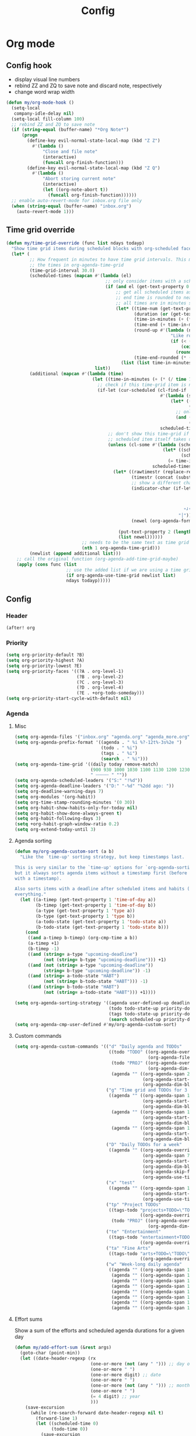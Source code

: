 #+TITLE: Config
#+STARTUP: content

* Org mode
** Config hook
- display visual line numbers
- rebind ZZ and ZQ to save note and discard note, respectively
- change word wrap width

#+begin_src emacs-lisp :tangle yes
(defun my/org-mode-hook ()
  (setq-local
   company-idle-delay nil)
  (setq-local fill-column 100)
  ;; rebind ZZ and ZQ to save note
  (if (string-equal (buffer-name) "*Org Note*")
      (progn
        (define-key evil-normal-state-local-map (kbd "Z Z")
          #'(lambda ()
              "Close and file note"
              (interactive)
              (funcall org-finish-function)))
        (define-key evil-normal-state-local-map (kbd "Z Q")
          #'(lambda ()
              "Abort storing current note"
              (interactive)
              (let ((org-note-abort t))
                (funcall org-finish-function))))))
  ;; enable auto-revert-mode for inbox.org file only
  (when (string-equal (buffer-name) "inbox.org")
    (auto-revert-mode 1)))
#+end_src
** Time grid override
#+begin_src emacs-lisp :tangle yes
(defun my/time-grid-override (func list ndays todayp)
  "Show time grid items during scheduled blocks with org-scheduled face."
  (let* (
         ;; How frequent in minutes to have time grid intervals. This must match
         ;; the times in org-agenda-time-grid
         (time-grid-interval 30.0)
         (scheduled-times (mapcan #'(lambda (el)
                                      ;; only consider items with a scheduled time
                                      (if (and el (get-text-property 0 'time-of-day el))
                                          ;; get all scheduled items as pairs of (start time, end time)
                                          ;; end time is rounded to nearest time-grid-interval
                                          ;; all times are in minutes since midnight
                                          (let* ((time-num (get-text-property 0 'time-of-day el))
                                                 (duration (or (get-text-property 0 'duration el) 0))
                                                 (time-in-minutes (+ (* (/ time-num 100) 60) (mod time-num 100)))
                                                 (time-end (+ time-in-minutes duration))
                                                 (round-up #'(lambda (num)
                                                               "Like round, but always round up from 0.5"
                                                               (if (< (- (abs (- num (round num))) 0.5) 0.000001)
                                                                   (ceiling num)
                                                                 (round num))))
                                                 (time-end-rounded (* (funcall round-up (/ time-end time-grid-interval)) time-grid-interval)))
                                            (list (list time-in-minutes time-end-rounded)))))
                                  list))
         (additional (mapcan #'(lambda (time)
                                 (let ((time-in-minutes (+ (* (/ time 100) 60) (mod time 100))))
                                   ;; check if this time-grid item is near a scheduled item
                                   (if-let (cur-scheduled (cl-find-if
                                                           #'(lambda (scheduled)
                                                               (let* ((sched-start (nth 0 scheduled))
                                                                      (sched-end (nth 1 scheduled)))
                                                                 ;; only show during scheduled time
                                                                 (and (> time-in-minutes sched-start)
                                                                      (< time-in-minutes sched-end))))
                                                           scheduled-times))
                                       ;; don't show this time-grid if it's the start of another scheduled item since the
                                       ;; scheduled item itself takes up a line
                                       (unless (cl-some #'(lambda (scheduled)
                                                            (let* ((sched-start (nth 0 scheduled))
                                                                   (sched-end (nth 1 scheduled)))
                                                              (= time-in-minutes sched-start)))
                                                        scheduled-times)
                                         (let* ((rawtimestr (replace-regexp-in-string " " "0" (format "%04s" time)))
                                                (timestr (concat (substring rawtimestr 0 -2) ":" (substring rawtimestr -2)))
                                                ;; show a different char for the last time-grid item for a particular scheduled item
                                                (indicator-char (if-let ((end (nth 1 cur-scheduled))
                                                                         (end-diff (- end time-in-minutes))
                                                                         (diff-in-range (and (>= end-diff 0)
                                                                                             (<= end-diff time-grid-interval))))
                                                                    "┘"
                                                                  "│"))
                                                (newel (org-agenda-format-item indicator-char (nth 3 org-agenda-time-grid)
                                                                               nil "" nil timestr)))
                                           (put-text-property 2 (length newel) 'face 'org-scheduled newel)
                                           (list newel))))))
                             ;; needs to be the same text as time grid to get formatted correctly
                             (nth 1 org-agenda-time-grid)))
         (newlist (append additional list)))
    ;; call the original function (org-agenda-add-time-grid-maybe)
    (apply (cons func (list
                       ;; use the added list if we are using a time grid
                       (if org-agenda-use-time-grid newlist list)
                       ndays todayp)))))
#+end_src
** Config
*** Header
#+begin_src emacs-lisp :tangle yes
(after! org
#+end_src
*** Priority
#+begin_src emacs-lisp :tangle yes
(setq org-priority-default ?B)
(setq org-priority-highest ?A)
(setq org-priority-lowest ?E)
(setq org-priority-faces '((?A . org-level-1)
                           (?B . org-level-2)
                           (?C . org-level-3)
                           (?D . org-level-4)
                           (?E . +org-todo-someday)))
(setq org-priority-start-cycle-with-default nil)
#+end_src
*** Agenda
**** Misc
#+begin_src emacs-lisp :tangle yes
(setq org-agenda-files '("inbox.org" "agenda.org" "agenda_more.org"))
(setq org-agenda-prefix-format '((agenda . " %i %?-12t%-3s%2e ")
                                 (todo . " %i")
                                 (tags . " %i")
                                 (search . " %i")))
(setq org-agenda-time-grid '((daily today remove-match)
                             (900 930 1000 1030 1100 1130 1200 1230 1300 1330 1400 1430 1500 1530 1600 1630 1700 1730 1800 1830 1900 1930 2000 2030 2100 2130 2200 2230)
                             " ┄┄┄┄┄ " ""))
(setq org-agenda-scheduled-leaders '("S:" "!%d"))
(setq org-agenda-deadline-leaders '("D:" "-%d" "%2dd ago: "))
(setq org-deadline-warning-days 7)
(setq org-modules '(org-habit))
(setq org-time-stamp-rounding-minutes '(0 30))
(setq org-habit-show-habits-only-for-today nil)
(setq org-habit-show-done-always-green t)
(setq org-habit-following-days 3)
(setq +org-habit-graph-window-ratio 0.2)
(setq org-extend-today-until 3)
#+end_src
**** Agenda sorting
#+begin_src emacs-lisp :tangle yes
(defun my/org-agenda-custom-sort (a b)
  "Like the `time-up' sorting strategy, but keep timestamps last.

This is very similar to the `time-up' options for `org-agenda-sorting-strategy',
but it always sorts agenda items without a timestamp first (before any items
with a timestamp).

Also sorts items with a deadline after scheduled items and habits (HABT) before
everything."
  (let ((a-timep (get-text-property 1 'time-of-day a))
        (b-timep (get-text-property 1 'time-of-day b))
        (a-type (get-text-property 1 'type a))
        (b-type (get-text-property 1 'type b))
        (a-todo-state (get-text-property 1 'todo-state a))
        (b-todo-state (get-text-property 1 'todo-state b)))
    (cond
     ((and a-timep b-timep) (org-cmp-time a b))
     (a-timep +1)
     (b-timep -1)
     ((and (string= a-type "upcoming-deadline")
           (not (string= b-type "upcoming-deadline"))) +1)
     ((and (not (string= a-type "upcoming-deadline"))
           (string= b-type "upcoming-deadline")) -1)
     ((and (string= a-todo-state "HABT")
           (not (string= b-todo-state "HABT"))) -1)
     ((and (string= b-todo-state "HABT")
           (not (string= a-todo-state "HABT"))) +1))))
#+end_src

#+begin_src emacs-lisp :tangle yes
(setq org-agenda-sorting-strategy '((agenda user-defined-up deadline-up priority-down scheduled-up todo-state-up effort-up habit-up)
                                    (todo todo-state-up priority-down deadline-up ts-up effort-up)
                                    (tags todo-state-up priority-down deadline-up ts-up effort-up)
                                    (search scheduled-up priority-down todo-state-up effort-up)))
(setq org-agenda-cmp-user-defined #'my/org-agenda-custom-sort)
#+end_src
**** Custom commands
#+begin_src emacs-lisp :tangle yes
(setq org-agenda-custom-commands '(("d" "Daily agenda and TODOs"
                                    ((todo "TODO" ((org-agenda-overriding-header "Inbox TODOs")
                                                   (org-agenda-files '("inbox.org"))))
                                     (todo "PROJ" ((org-agenda-overriding-header "Projects")
                                                   (org-agenda-dim-blocked-tasks nil)))
                                     (agenda "" ((org-agenda-span 2)
                                                 (org-agenda-start-day "0d")
                                                 (org-agenda-dim-blocked-tasks nil)))))
                                   ("g" "Time grid and TODOs for 3 days with effort sums"
                                    ((agenda "" ((org-agenda-span 1)
                                                 (org-agenda-start-day "0d")
                                                 (org-agenda-dim-blocked-tasks nil)))
                                     (agenda "" ((org-agenda-span 1)
                                                 (org-agenda-start-day "+1d")
                                                 (org-agenda-dim-blocked-tasks nil)))
                                     (agenda "" ((org-agenda-span 1)
                                                 (org-agenda-start-day "+2d")
                                                 (org-agenda-dim-blocked-tasks nil)))))
                                   ("D" "Daily TODOs for a week"
                                    ((agenda "" ((org-agenda-overriding-header "Nonhabits")
                                                 (org-agenda-span 7)
                                                 (org-agenda-start-day "0d")
                                                 (org-agenda-dim-blocked-tasks nil)
                                                 (org-agenda-skip-function '(org-agenda-skip-entry-if 'todo '("HABT")))
                                                 (org-agenda-use-time-grid nil)))))
                                   ("x" "test"
                                    ((agenda "" ((org-agenda-span 1)
                                                 (org-agenda-start-day "0d")
                                                 (org-agenda-use-time-grid nil)))))
                                   ("tp" "Project TODOs"
                                    ((tags-todo "projects+TODO=\"TODO\""
                                                ((org-agenda-overriding-header "Project TODOs")))
                                     (todo "PROJ" ((org-agenda-overriding-header "Projects")
                                                   (org-agenda-dim-blocked-tasks nil)))))
                                   ("te" "Entertainment"
                                    ((tags-todo "entertainment+TODO=\"TODO\""
                                                ((org-agenda-overriding-header "Entertainment TODOs")))))
                                   ("ta" "Fine Arts"
                                    ((tags-todo "arts+TODO=\"TODO\""
                                                ((org-agenda-overriding-header "Fine Arts TODOs")))))
                                   ("w" "Week-long daily agenda"
                                    ((agenda "" ((org-agenda-span 1) (org-agenda-start-day "0d")))
                                     (agenda "" ((org-agenda-span 1) (org-agenda-start-day "+1d")))
                                     (agenda "" ((org-agenda-span 1) (org-agenda-start-day "+2d")))
                                     (agenda "" ((org-agenda-span 1) (org-agenda-start-day "+3d")))
                                     (agenda "" ((org-agenda-span 1) (org-agenda-start-day "+4d")))
                                     (agenda "" ((org-agenda-span 1) (org-agenda-start-day "+5d")))
                                     (agenda "" ((org-agenda-span 1) (org-agenda-start-day "+6d")))
                                     (agenda "" ((org-agenda-span 1) (org-agenda-start-day "+7d")))))))
#+end_src
**** Effort sums
Show a sum of the efforts and scheduled agenda durations for a given day
#+begin_src emacs-lisp :tangle yes
(defun my/add-effort-sum (&rest args)
  (goto-char (point-min))
  (let ((date-header-regexp (rx
                             (one-or-more (not (any " "))) ;; day of week
                             (one-or-more " ")
                             (one-or-more digit) ;; date
                             (one-or-more " ")
                             (one-or-more (not (any " "))) ;; month
                             (one-or-more " ")
                             (= 4 digit) ;; year
                             )))
    (save-excursion
      (while (re-search-forward date-header-regexp nil t)
        (forward-line 1)
        (let ((scheduled-time 0)
              (todo-time 0))
          (save-excursion
            (while (and (< (line-number-at-pos) (count-lines (point-min) (point-max)))
                        (not (string-match date-header-regexp (thing-at-point 'line))))
              (unless (string-suffix-p "deadline" (get-text-property (point) 'type))
                (let* ((effort-minutes (get-text-property (point) 'effort-minutes))
                       (duration (get-text-property (point) 'duration)))
                  (when duration
                    (setq scheduled-time (+ scheduled-time duration)))
                  (when (and effort-minutes (not duration))
                    (setq todo-time (+ todo-time effort-minutes)))))
              (forward-line 1)))
          (insert (format "Todo: %d minutes. Scheduled: %d minutes. Total: %d minutes.\n"
                          todo-time scheduled-time (+ todo-time scheduled-time))))))))

(add-hook 'org-agenda-finalize-hook #'my/add-effort-sum)
#+end_src
**** Archive override
Archive subtrees to a smaller, temporary file and append them to the bigger agenda_archive. This avoids opening the huge archive org file.
#+begin_src emacs-lisp :tangle yes
(defun my/org-archive-subtree (func &rest args)
  "Archive to a temporary buffer, and then append to the archive file without opening it"
  (let ((org-archive-temp-location (make-temp-file "org-archive" nil ".org")))
    ;; Archive to a temporary file
    (let ((org-archive-location (concat org-archive-temp-location "::"))
          (org-archive-file-header-format ""))
      (apply func args))
    ;; Append the contents of the temporary file to the archive file
    (let* ((org-archive-location-file (replace-regexp-in-string "::.*" "" org-archive-location))
           ;; We need to expand the file name, because org-archive-location-file is relative to the current buffer
           (org-archive-location-abs (expand-file-name org-archive-location-file)))
      (with-current-buffer (find-file-noselect org-archive-temp-location)
        (append-to-file (point-min) (point-max) org-archive-location-abs)
        (kill-buffer)))
    (delete-file org-archive-temp-location)))

(advice-add 'org-archive-subtree :around #'my/org-archive-subtree)
#+end_src
*** Capture and archive
#+begin_src emacs-lisp :tangle yes
(setq org-log-into-drawer t)
(setq +org-capture-todo-file "inbox.org")
(setq org-capture-templates '(("T" "Immediate todo" entry
                               (file +org-capture-todo-file)
                               "* TODO %?\n%i")
                              ("S" "Scheduled todo" entry
                               (file+headline "agenda.org" "General")
                               "* SCHD %?\nSCHEDULED: %t\n%i")
                              ("n" "Personal notes" entry
                               (file+headline +org-capture-notes-file "Inbox")
                               "* %u %?\n%i\n%a" :prepend t)
                              ("j" "Journal" entry
                               (file+olp+datetree +org-capture-journal-file)
                               "* %U %?\n%i" :prepend t)
                              ("p" "Templates for projects")
                              ("pt" "Project-local todo" entry
                               (file+headline +org-capture-project-todo-file "Inbox")
                               "* TODO %?\n%i\n%a" :prepend t)
                              ("pn" "Project-local notes" entry
                               (file+headline +org-capture-project-notes-file "Inbox")
                               "* %U %?\n%i\n%a" :prepend t)
                              ("pc" "Project-local changelog" entry
                               (file+headline +org-capture-project-changelog-file "Unreleased")
                               "* %U %?\n%i\n%a" :prepend t)
                              ("o" "Centralized templates for projects")
                              ("ot" "Project todo" entry #'+org-capture-central-project-todo-file "* TODO %?\n %i\n %a" :heading "Tasks" :prepend nil)
                              ("on" "Project notes" entry #'+org-capture-central-project-notes-file "* %U %?\n %i\n %a" :heading "Notes" :prepend t)
                              ("oc" "Project changelog" entry #'+org-capture-central-project-changelog-file "* %U %?\n %i\n %a" :heading "Changelog" :prepend t)))
(setq org-archive-location "agenda_archive.org::")
#+end_src
*** Todo
#+begin_src emacs-lisp :tangle yes
(with-no-warnings
  (custom-declare-face '+org-todo-someday '((t (:inherit (bold font-lock-comment-face org-todo)))) "" ))
(setq org-todo-keywords '((sequence "TODO(t)" "SCHD(s)" "PROJIDEA(r)" "PROJ(p)" "LOOP(l!)" "HABT(h!)" "NEXT(n)" "WAIT(w@/@)" "IDEA(i)" "SOMEDAY(m)" "NOTE(o)" "|" "DONE(d!)" "KILL(k@)")))
(setq org-todo-repeat-to-state t)
(setq org-todo-keyword-faces '(("TODO" . org-todo)
                               ("SCHD" . org-headline-todo)
                               ("LOOP" . +org-todo-active)
                               ("HABT" . org-table)
                               ("PROJIDEA" . org-level-2)
                               ("PROJ" . org-level-1)
                               ("NEXT" . +org-todo-onhold)
                               ("WAIT" . org-level-4)
                               ("IDEA" . +org-todo-project)
                               ("SOMEDAY" . +org-todo-someday)
                               ("KILL" . org-agenda-dimmed-todo-face)
                               ("NOTE" . org-agenda-dimmed-todo-face)))
#+end_src
*** Mappings
#+begin_src emacs-lisp :tangle yes
(map!
 (:map org-agenda-mode-map
  :m "c s" #'org-agenda-schedule
  :m "c d" #'org-agenda-deadline
  :m "s-s" #'org-save-all-org-buffers
  :m "s-r" #'org-agenda-redo
  (:leader "f s" #'org-save-all-org-buffers)))
#+end_src
*** Schedule time delay fix
Fix for showing delayed scheduled items on the day they are scheduled (as opposed to only showing them for today). This is the =-1d= or =--1d= syntax that can be added to a =SCHEDULED= timestamp

#+begin_src emacs-lisp :tangle yes
(defun my/get-function-defun (func)
  (unless (symbolp func)
    (error "Argument must be a symbol"))
  (let* ((func-lib (find-function-library func nil t))
         (filename (replace-regexp-in-string "\.elc$" ".el" (cdr func-lib))))
    (with-temp-buffer (find-file-literally filename)
                      (goto-char (point-min))
                      (search-forward (concat "(defun " (symbol-name func)))
                      (beginning-of-defun)
                      (prog1 (sexp-at-point)
                        (kill-buffer)))))

(defun my/find-by-keys (key-list assoc)
  (if (null key-list)
      assoc
    (my/find-by-keys (cdr key-list)
                  (alist-get (car key-list) assoc))))

(defun my/org-agenda-get-scheduled-today (&rest args)
  "Custom fix for `org-agenda-get-scheduled-today'

Note that this generates the fixed function on demand. (Once this is called)"
  (let* ((key-list '(let* org-element-cache-map lambda when catch let* unless when or))
         (original-func (my/get-function-defun 'org-agenda-get-scheduled))
         (modify-part (my/find-by-keys key-list original-func))
         )
    ;; add a fourth clause to the `and' expression:
    ;;   (and (/= current schedule)
    ;;        (/= current today)
    ;;        (/= current repeat))
    (setf (nth 3 modify-part) (append (nth 3 modify-part) '((/= current (+ schedule ddays)))))
    ;; rename the function so it defines a new function
    (setf (nth 1 original-func) 'my/org-agenda-get-scheduled-today)
    (eval original-func)
    ;; now actually call the function
    ;; note that in future invocations, the function will be called itself
    ;; instead of this lazy load wrapper
    (apply 'my/org-agenda-get-scheduled-today args)))
#+end_src
*** Hooks and advice
#+begin_src emacs-lisp :tangle yes
(add-hook 'org-mode-hook #'my/org-mode-hook)
;; flash the cursor after an org agenda jump to file
(advice-add 'org-agenda-switch-to :after #'+nav-flash/blink-cursor)
(advice-add 'org-agenda-goto :after #'+nav-flash/blink-cursor)
(advice-add 'org-agenda-add-time-grid-maybe :around #'my/time-grid-override)
(advice-add 'org-agenda-get-scheduled :override #'my/org-agenda-get-scheduled-today)
#+end_src

Enable org-indent for nice word wrappings when using bullets while inside org log buffer.
#+begin_src emacs-lisp :tangle yes
(add-hook 'org-log-buffer-setup-hook #'org-indent-mode)
#+end_src
*** Export engraving
#+begin_src emacs-lisp :tangle yes
(setq org-latex-src-block-backend 'engrave)
#+end_src
*** Footer
#+begin_src emacs-lisp :tangle yes
)
#+end_src
* Packages
** Anaconda
#+begin_src emacs-lisp :tangle yes
(after! anaconda-mode
  (setq anaconda-mode-disable-rpc 'remote))
#+end_src
** Browse at remote
#+begin_src emacs-lisp :tangle yes
(after! browse-at-remote
    (add-to-list #'browse-at-remote-remote-type-regexps
                (list :host "^gitlab\\.engr\\.illinois\\.edu" :type "gitlab")))
#+end_src
** Circe
#+begin_src emacs-lisp :tangle yes
(after! circe
  (setq circe-network-options
        '(("OFTC"
           :tls t
           :nick "richyliu2"
           :channels ("#qemu-gsoc"))
          ("Libera Chat"
           :tls t
           :nick "richyliu2"
           :channels ("#emacs" "#emacs-beginners" "#emacs-til")))))
#+end_src
** Centaur tabs
*** Tab grouping function
#+begin_src emacs-lisp :tangle yes
(defun my/projectile-groups ()
  "Group tabs by projectile project."
  (cond
   ;; group org-agenda-mode buffers with org mode
   ((string-equal major-mode "org-agenda-mode")
    (list org-directory))
   ;; use default group ("-") for vterm shells
   ((string-equal major-mode "vterm-mode")
    '("-"))
   ;; use default group ("-") for *star* buffers
   ((string-equal (substring (buffer-name) 0 1) "*")
    '("-"))
   ;; hide certain org buffers
   ((and (string-equal default-directory org-directory)
         (member (buffer-name) '("journal.org" "agenda_archive.org")))
    (list (concat org-directory "--hidden")))
   ;; otherwise put all buffers in current perspective (workspace) together
   (t
    (if (persp-contain-buffer-p)
        (list "**current**")
      (list "**other**")))))
#+end_src
*** Config
#+begin_src emacs-lisp :tangle yes
(after! centaur-tabs
  (setq centaur-tabs-buffer-groups-function #'my/projectile-groups))
(centaur-tabs-mode 1)
#+end_src
** Consult
#+begin_src emacs-lisp :tangle yes
(after! consult
  (advice-add #'consult--jump-1 :after #'(lambda (&rest _)
                                           (when (derived-mode-p 'org-mode)
                                             (org-fold-reveal)))))
#+end_src
** Copilot
#+begin_src emacs-lisp :tangle yes
;; use ctrl-tab to accept copilot completion
(use-package! copilot
  :hook (prog-mode . copilot-mode)
  :bind (("M-TAB" . 'copilot-accept-completion)
         ("M-<tab>" . 'copilot-accept-completion)))
(after! copilot
  (setq
   copilot-node-executable "/usr/local/bin/node16"
   ;; to reduce memory use; can increase for debugging
   copilot-log-max 50)
  (advice-add #'copilot--get-source :around #'my/copilot--get-source))

(defun my/copilot--get-source (orig-fun &rest args)
  "Advice to disable warnings"
  (let ((warning-minimum-level :emergency))
    (apply orig-fun args)))
#+end_src
** Elcord
#+begin_src emacs-lisp :tangle yes
(use-package! elcord)
(after! elcord
  (setq
   elcord-editor-icon "emacs_icon"
   elcord-quiet t
   elcord-buffer-details-format-function #'(lambda ()
                                             (let ((filetype
                                                    (replace-regexp-in-string "-mode" "" (symbol-name major-mode))))
                                             (format "Editing %s" filetype))))
  (elcord-mode))
#+end_src
** Eshell
#+begin_src emacs-lisp :tangle yes
(defun my/eshell-keymap-override-setup ()
  (define-key evil-normal-state-local-map (kbd "C-p") #'eshell-previous-input)
  (define-key evil-insert-state-local-map (kbd "C-p") #'eshell-previous-input)
  (define-key evil-normal-state-local-map (kbd "C-n") #'eshell-next-input)
  (define-key evil-insert-state-local-map (kbd "C-n") #'eshell-next-input)
  (define-key evil-normal-state-local-map (kbd "C-c") #'evil-collection-eshell-interrupt-process)
  (define-key evil-insert-state-local-map (kbd "C-c") #'evil-collection-eshell-interrupt-process)
  (define-key evil-normal-state-local-map (kbd "<return>") #'eshell-send-input))
#+end_src

#+begin_src emacs-lisp :tangle yes
(after! eshell
  (add-hook 'eshell-mode-hook #'my/eshell-keymap-override-setup))
#+end_src
** Evil-org
#+begin_src emacs-lisp :tangle yes
(after! evil-org
  (map!
   (:map evil-org-mode-map
    ;; go to beginning of line (not including bullets) in org
    :m "^" #'org-beginning-of-line
    :n "C-j" #'org-next-visible-heading
    :n "C-k" #'org-previous-visible-heading
    :m "s-<up>" #'org-up-element))
  (remove-hook 'org-tab-first-hook #'+org-cycle-only-current-subtree-h)
  (advice-add #'org-up-element :before #'better-jumper-set-jump))
#+end_src
** Evil-org-agenda
#+begin_src emacs-lisp :tangle yes
(after! evil-org-agenda
  (map!
   (:map evil-org-agenda-mode-map
    :m "H" #'org-agenda-date-earlier-minutes
    :m "L" #'org-agenda-date-later-minutes
    :m "z" nil)))
#+end_src
** Flycheck
#+begin_src emacs-lisp :tangle yes
(defun my/flycheck-disable-over-remote (func buffer)
  "Disable `flycheck--handle-idle-trigger' over TRAMP."
  (let ((file (buffer-file-name buffer)))
    (unless (file-remote-p default-directory)
      (apply func (list buffer)))))
#+end_src

#+begin_src emacs-lisp :tangle yes
(after! flycheck
  ;; add qemu include path for flycheck
  (add-hook 'c-mode-hook
            (lambda () (setq flycheck-clang-include-path
                             (list (expand-file-name "~/code/neojetset-qemu/include")
                                   (expand-file-name "~/code/neojetset-qemu/build")
                                   ))))
  (advice-add #'flycheck--handle-idle-trigger :around #'my/flycheck-disable-over-remote))
#+end_src
** Forge core
For detecting git forges (github, gitlab, etc)
#+begin_src emacs-lisp :tangle yes
(after! forge-core
  (add-to-list #'forge-alist
               (list "gitlab.engr.illinois.edu" "gitlab.engr.illinois.edu/api/v4" "gitlab.engr.illinois.edu" 'forge-gitlab-repository)))
#+end_src
** Good scroll
#+begin_src emacs-lisp :tangle yes
(use-package! good-scroll
  :config
  (good-scroll-mode 1))
#+end_src
** Irony
#+begin_src emacs-lisp :tangle yes
;; override irony-mode to enable only for non-TRAMP files
(defun my/disable-irony-mode-if-remote (oldfun &rest args)
  "Disable irony-mode if the current buffer is on a remote host."
  (unless (and buffer-file-name (file-remote-p buffer-file-name))
    (apply oldfun args)))
(after! irony
  (advice-add #'irony-mode :around #'my/disable-irony-mode-if-remote))
#+end_src
** Latex preview pane
#+begin_src emacs-lisp :tangle yes
(after! latex-preview-pane
  (setq preview-orientation 'down))
#+end_src
** LSP
#+begin_src emacs-lisp :tangle yes
(after! lsp-mode
  (lsp-register-client
   (make-lsp-client :new-connection (lsp-tramp-connection "ccls")
                    :major-modes '(c++-mode)
                    :remote? t))
  (setq lsp-log-io t))
#+end_src
** Projectile
Set ~projectile-generic-command~ to a fixed string to allow it to work when
editing projects over TRAMP.

#+begin_src emacs-lisp :tangle yes
(after! projectile
  (setq projectile-sort-order 'recentf)
  (setq projectile-generic-command "find . -type f | cut -c3- | tr '\\n' '\\0'"))
#+end_src
** Rustic
#+begin_src emacs-lisp :tangle yes
(after! rustic-cargo
  (setq rustic-cargo-check-arguments ""))
#+end_src
** Vterm
*** Keymap override
#+begin_src emacs-lisp :tangle yes
(defun my/vterm-keymap-override-setup ()
  "Make vterm keymaps more usable."
  ;; vterm map "leader" (to send all ctrl keys)
  (define-key evil-normal-state-local-map (kbd "C-o") vterm-mode-map)
  (define-key evil-insert-state-local-map (kbd "C-o") vterm-mode-map)
  ;; use C-c to send actual C-c
  (define-key evil-normal-state-local-map (kbd "C-c") #'(lambda () (interactive) (vterm-send "C-C")))
  (define-key evil-insert-state-local-map (kbd "C-c") #'(lambda () (interactive) (vterm-send "C-C")))
  ;; copy mode
  (define-key evil-normal-state-local-map (kbd "C-x c") #'vterm-copy-mode)
  (define-key evil-insert-state-local-map (kbd "C-x c") #'vterm-copy-mode)
  ;; toggle send esc
  (define-key evil-normal-state-local-map (kbd "C-x z") #'evil-collection-vterm-toggle-send-escape)
  (define-key evil-insert-state-local-map (kbd "C-x z") #'evil-collection-vterm-toggle-send-escape)
  ;; clear scrollback
  (define-key evil-normal-state-local-map (kbd "C-x l") #'vterm-clear-scrollback)
  (define-key evil-insert-state-local-map (kbd "C-x l") #'vterm-clear-scrollback)
  ;; send ctrl-p/n to vterm directly
  (define-key evil-normal-state-local-map (kbd "C-p") #'(lambda () (interactive) (vterm-send "C-p")))
  (define-key evil-normal-state-local-map (kbd "C-n") #'(lambda () (interactive) (vterm-send "C-n")))
  ;; make delete send vterm delete
  (define-key evil-insert-state-local-map (kbd "<deletechar>") #'(lambda () (interactive) (vterm-send "<delete>")))
  ;; make move with arrow keys word work correctly
  (define-key evil-insert-state-local-map (kbd "M-<left>") #'(lambda () (interactive) (vterm-send "M-b")))
  (define-key evil-insert-state-local-map (kbd "M-<right>") #'(lambda () (interactive) (vterm-send "M-f"))))
#+end_src
*** Config
#+begin_src emacs-lisp :tangle yes
(after! vterm
  ;; fix shells
  (setq vterm-tramp-shells '(("ssh" "/bin/zsh")))
  (setq vterm-environment '("TMUX=none"))
  (setq vterm-kill-buffer-on-exit nil)
  (map!
   (:map vterm-mode-map
    ;; alt-backspace to delete word in vterm insert mode
    :i "M-<backspace>" #'(lambda () (interactive) (vterm-send "M-<backspace>"))
    ;; originally behind C-c, move them to vterm map
    "C-g" #'(lambda () (interactive) (vterm-send "C-g"))
    "C-u" #'(lambda () (interactive) (vterm-send "C-u"))
    ;; sent C-l by default, also can send vterm-clear
    "C-l" #'(lambda () (interactive) (vterm-send "C-l"))
    "C-c l" #'vterm-clear
    ;; missing in original vterm-mode-map
    "C-x" #'(lambda () (interactive) (vterm-send "C-x"))
    "C-y" #'(lambda () (interactive) (vterm-send "C-y"))
    ))
  (add-hook 'vterm-mode-hook #'my/vterm-keymap-override-setup))
#+end_src
** Woman
#+begin_src emacs-lisp :tangle yes
(after! woman
  ;; The woman-manpath default value does not necessarily match man. If we have
  ;; man available but aren't using it for performance reasons, we can extract
  ;; it's manpath.
  (when (executable-find "gman")
    (setq woman-manpath
          (split-string (cdr (doom-call-process "gman" "--path"))
                        path-separator t))))
#+end_src
** Yasnippet
#+begin_src emacs-lisp :tangle yes
(defun my/+snippet--completing-read-uuid (prompt all-snippets &rest args)
    " Fix `+snippets/edit' error caused by vertico stripping text properties when completing.

Overrides `+snippet--completing-read-uuid' to strip text properties.
Copied fix from: https://github.com/doomemacs/doomemacs/issues/4127#issuecomment-1019731798"
    (let* ((snippet-data (cl-loop for (_ . tpl) in (mapcan #'yas--table-templates (if all-snippets
                                                                                      (hash-table-values yas--tables)
                                                                                    (yas--get-snippet-tables)))
                                  for txt = (format "%-25s%-30s%s"
                                                    (yas--template-key tpl)
                                                    (yas--template-name tpl)
                                                    (abbreviate-file-name (yas--template-load-file tpl)))
                                  collect
                                  `(,txt . ,(yas--template-uuid tpl))))
           (selected-value (apply #'completing-read prompt snippet-data args)))
      (alist-get selected-value snippet-data nil nil 'equal)))
(after! yasnippet
  (advice-add '+snippet--completing-read-uuid :override #'my/+snippet--completing-read-uuid))
#+end_src
* Keymaps
** Commands
*** Kill all buffers and reset doom
Function
#+begin_src emacs-lisp :tangle yes
(defun my/reset-doom ()
  "Kill all buffers in buffer-list and cd back to home"
  (interactive)
  (mapc #'kill-buffer (buffer-list))
  (cd "~/")
  (delete-other-windows)
  ;; delete all workspaces
  (mapc #'+workspace/delete (+workspace-list-names)))
#+end_src

Mapping
#+begin_src emacs-lisp :tangle yes
(map! (:leader
       :desc "Kill all buffers" "q a" #'my/reset-doom))
#+end_src
*** Personal agenda view
Function
#+begin_src emacs-lisp :tangle yes
(require 'projectile)
(defun my/default-agenda-view ()
  "Open my personal split screen agenda view"
  (interactive)
  (delete-other-windows)
  ;; disable popup for file selection in project
  (setq current-prefix-arg t)
  ;; switch to org-directory project first to avoid projectile issues
  (projectile-switch-project-by-name org-directory)
  (find-file (concat org-directory "agenda.org"))
  (find-file (concat org-directory "inbox.org"))
  ;; open up org-agenda and agenda.org side by side
  (evil-window-vsplit)
  (org-agenda nil "d")
  ;; ugly hack to refresh org-agenda after inline links are rendered
  (sleep-for 0.01)
  (org-agenda-redo))
#+end_src

Mapping
#+begin_src emacs-lisp :tangle yes
(map! (:leader
       :desc "Agenda split view" "n SPC" #'my/default-agenda-view))
#+end_src
*** Run current file
Function
#+begin_src emacs-lisp :tangle yes
(defun my/run-current-file ()
  "Runs the file in the current buffer"
  (interactive)
  (compile (buffer-file-name)))
#+end_src

Mapping
#+begin_src emacs-lisp :tangle yes
(map! (:leader
       :desc "Run this file" "f ." #'my/run-current-file))
#+end_src
*** Sync org with remote
Function
#+begin_src emacs-lisp :tangle yes
(defun my/sync-org-with-remote ()
  "Sync personal org files with the cloud"
  (interactive)
  (call-process (concat org-directory "../scripts/beorg_sync.sh"))
  (message "Synced org with remote"))
#+end_src

Mapping
#+begin_src emacs-lisp :tangle yes
(map! (:leader
       :desc "Sync org with remote" "n r" #'my/sync-org-with-remote))
#+end_src
** Tabs
Helper macro
#+begin_src emacs-lisp :tangle yes
(defmacro my/goto-tab-n (n)
  `(lambda ()
     "Goto tab N"
     (interactive)
     (+tabs:next-or-goto ,n)))
#+end_src

Mappings
#+begin_src emacs-lisp :tangle yes
(map!
 (:when (modulep! :ui tabs)
  ;; use meta-number (alt-number) to jump to tab
  :g "M-1" (my/goto-tab-n 1)
  :g "M-2" (my/goto-tab-n 2)
  :g "M-3" (my/goto-tab-n 3)
  :g "M-4" (my/goto-tab-n 4)
  :g "M-5" (my/goto-tab-n 5)
  :g "M-6" (my/goto-tab-n 6)
  :g "M-7" (my/goto-tab-n 7)
  :g "M-8" (my/goto-tab-n 8)
  :g "M-9" (my/goto-tab-n 9)

  ;; use SPC-number to jump to tab
  (:leader
   :desc "Buffer tab 1" :n "1" (my/goto-tab-n 1)
   :desc "Buffer tab 2" :n "2" (my/goto-tab-n 2)
   :desc "Buffer tab 3" :n "3" (my/goto-tab-n 3)
   :desc "Buffer tab 4" :n "4" (my/goto-tab-n 4)
   :desc "Buffer tab 5" :n "5" (my/goto-tab-n 5)
   :desc "Buffer tab 6" :n "6" (my/goto-tab-n 6)
   :desc "Buffer tab 7" :n "7" (my/goto-tab-n 7)
   :desc "Buffer tab 8" :n "8" (my/goto-tab-n 8)
   :desc "Buffer tab 9" :n "9" (my/goto-tab-n 9))))
#+end_src
** Workspaces
#+begin_src emacs-lisp :tangle yes
(map! (:when (modulep! :ui workspaces)
        :g "s-1" #'+workspace/switch-to-0
        :g "s-2" #'+workspace/switch-to-1
        :g "s-3" #'+workspace/switch-to-2
        :g "s-4" #'+workspace/switch-to-3
        :g "s-5" #'+workspace/switch-to-4
        :g "s-6" #'+workspace/switch-to-5
        :g "s-7" #'+workspace/switch-to-6
        :g "s-8" #'+workspace/switch-to-7
        :g "s-9" #'+workspace/switch-to-final

        ;; cmd-shift-[ and cmd-shift-] to switch workspace
        :g "s-{" #'+workspace/switch-left
        :g "s-}" #'+workspace/switch-right

        ;; cmd-w to kill buffer instead of workspace
        :g "s-w" #'kill-current-buffer
        ;; cmd-d to kill workspace
        :g "s-d" #'+workspace/delete))
#+end_src
** Latex mode
#+begin_src emacs-lisp :tangle yes
(map! (:map LaTeX-mode-map
       :localleader :n "r" #'latex-preview-pane-mode))
#+end_src
** Nav flash
#+begin_src emacs-lisp :tangle yes
(map! (:when (modulep! :ui nav-flash)
        :leader
        :desc "Blink current line" "b L" #'+nav-flash/blink-cursor))
#+end_src
** Magit
#+begin_src emacs-lisp :tangle yes
(map! (:when (modulep! :tools magit)
        :leader
        :desc "Stage all" "g a" #'magit-stage-modified))
#+end_src
** Emacs
*** Minibuffer
Go to normal mode with =C-f= (like command line edit mode in Vim)
#+begin_src emacs-lisp :tangle yes
(map! (:map minibuffer-local-map
            "C-f" #'evil-normal-state))
#+end_src
*** Align
#+begin_src emacs-lisp :tangle yes
(map! (:leader
       :desc "Align" "c a" #'align))
#+end_src
** Org-mode
*** General
#+begin_src emacs-lisp :tangle yes
(map! (:map org-mode-map
       :localleader
       :desc "Add note" :n "N" #'org-add-note
       :desc "Reveal fold" :n "s R" #'org-fold-reveal)
      (:mode org-mode
       ;; cmd-k to link in org mode
       :g "s-k" #'org-insert-link))
#+end_src
*** Latex
#+begin_src emacs-lisp :tangle yes
(map! (:map org-mode-map
       :localleader
       :desc "Preview latex fragment" :n "L" #'org-latex-preview))
#+end_src
*** Duplicate subtree by one day
#+begin_src emacs-lisp :tangle yes
(defun my/duplicate-by-one-day (N)
  "Duplicates the subtree N times and increments by one day"
  (interactive "p")
  (org-clone-subtree-with-time-shift N "+1d"))

(map! (:map org-mode-map
       :localleader
       :desc "Duplicate by one day" :n "s C" #'my/duplicate-by-one-day))
#+end_src
** Evil
*** Linewise paragraph motions
Make ={= and =}= (paragraph motions) work linewise
#+begin_src emacs-lisp :tangle yes
(map! :o "}" #'(lambda ()
                 (interactive)
                 (evil-visual-line)
                 (evil-forward-paragraph)
                 (evil-visual-line))
      :o "{" #'(lambda ()
                 (interactive)
                 (evil-visual-line)
                 (evil-backward-paragraph)
                 (evil-visual-line)))
#+end_src
*** Unmap =SPC w C-h= to run help
Unmap =SPC w C-h= so it can run help instead
#+begin_src emacs-lisp :tangle yes
(map! (:map evil-window-map
            "C-h" nil))
#+end_src
*** Disable evil-lion conflicts
** Disable conflicts
#+begin_src emacs-lisp :tangle yes
(map!
 ;; disable evil-lion bindings that conflict with org mode
 :n "gl" nil
 ;; disable aya-expand keymap (conflicts with copilot completion)
 :i "C-<tab>" nil)
#+end_src
** Show screensaver
Same shortcut as in System Preferences -> Keyboard -> Shortcuts -> Services
#+begin_src emacs-lisp :tangle yes
(defun +my/start-screen-saver ()
  "Start screen saver by calling the automator workflow"
  (interactive)
  (start-process "Start Screen Saver"'
                 nil
                 "/usr/bin/automator"
                 "/Users/richard/Library/Services/Start Screen Saver.workflow"))

(map!
 :g "C-s-l" #'+my/start-screen-saver)
#+end_src
** Paste with indent (=]p=)
From [[https://github.com/emacs-evil/evil/issues/464#issuecomment-273753628][here]]
#+begin_src emacs-lisp :tangle yes
(evil-define-command evil-paste-after-and-indent
  (count &optional register yank-handler reindent)
  "Paste and indent the latest yanked text behind point.
If REINDENT is non-nil the pasted lines are completely
reindented, otherwise they are indentent to the current line's
indentation.  The return value is the yanked text."
  :suppress-operator t
  (interactive "*P<x>")
  (let ((curind (unless reindent (current-indentation))))
    (evil-with-single-undo
      (prog1 (evil-paste-after count register yank-handler)
        (indent-region (line-beginning-position) (mark t) curind)
        (setcar evil-last-paste #'evil-paste-after-and-indent)))))

(evil-define-command evil-paste-before-and-indent
  (count &optional register yank-handler reindent)
  "Paste and indent the latest yanked text before point.
If REINDENT is non-nil the pasted lines are completely
reindented, otherwise they are indentent to the current line's
indentation.  The return value is the yanked text."
  :suppress-operator t
  (interactive "*P<x>")
  (let ((curind (unless reindent (current-indentation))))
    (evil-with-single-undo
      (prog1 (evil-paste-before count register yank-handler)
        (indent-region (line-beginning-position) (mark t) curind)
        (setcar evil-last-paste #'evil-paste-before-and-indent)))))

(define-key evil-normal-state-map "]p" #'evil-paste-after-and-indent)
(define-key evil-normal-state-map "[p" #'evil-paste-after-and-indent)
(define-key evil-normal-state-map "]P" #'evil-paste-before-and-indent)
(define-key evil-normal-state-map "[P" #'evil-paste-before-and-indent)
#+end_src
* Config
** Frame size
#+begin_src emacs-lisp :tangle yes
(setq initial-frame-alist
      (append initial-frame-alist
              '((width . 158)
                (height . 70))))
#+end_src
** Font
#+begin_src emacs-lisp :tangle yes
(setq doom-font (font-spec
                 :family "iosevka term ss07"
                 :width 'expanded
                 :size 15
                 ))
#+end_src

Increase font size for default variable pitch. Used for epub, eww (web browser),
etc.
#+begin_src emacs-lisp :tangle yes
(set-face-attribute #'variable-pitch nil :height 170)
#+end_src
** Theme
Set different theme based on light or dark mode
#+begin_src emacs-lisp :tangle yes
(if (equal "Dark\n"
           (shell-command-to-string "defaults read -g AppleInterfaceStyle"))
    (setq doom-theme 'doom-one)
  (setq doom-theme 'doom-one-light))
#+end_src
** Line numbers
#+begin_src emacs-lisp :tangle yes
(setq display-line-numbers-type 'relative)
#+end_src
** Org directory
#+begin_src emacs-lisp :tangle yes
(setq org-directory "/Users/richard/Documents/org/agenda/")
#+end_src
** General
#+begin_src emacs-lisp :tangle yes
(setq
 delete-by-moving-to-trash nil
 evil-emacs-state-cursor '("red" bar))
#+end_src
** Shift size
#+begin_src emacs-lisp :tangle yes
(defun my/set-shift-2 ()
  (setq evil-shift-width 2))
(add-hook 'html-mode-hook #'my/set-shift-2)
(add-hook 'css-mode-hook #'my/set-shift-2)
(add-hook 'js-mode-hook #'my/set-shift-2)
(add-hook 'web-mode-hook #'my/set-shift-2)
#+end_src
** Disable menu bar
Get rid of as many menu bar items as possible to reduce clutter. We can't get
rid of the whole thing because of a bug with MacOS that treats windows without a
menu bar as non-application windows (and thus can't be focused) (see [[https://github.com/doomemacs/doomemacs/commit/3583e1f2e0249cddc2d8709238230c181b4bb3ef][doom
patch]]). We clear the entire ~menu-bar~ map, but keep the ~tools~ because
otherwise ispell will complain.
#+begin_src emacs-lisp :tangle yes
(let ((tools-bkup (lookup-key global-map [menu-bar tools])))
  (define-key global-map [menu-bar] nil)
  (define-key global-map [menu-bar tools] tools-bkup))
#+end_src
** Disable hl-line mode
Copied from [[https://github.com/doomemacs/doomemacs/issues/4206#issuecomment-734414502][here]]
#+begin_src emacs-lisp :tangle yes
(remove-hook 'doom-first-buffer-hook #'global-hl-line-mode)
#+end_src
** Load python eagerly
Load python at startup to prevent issues with loading it on a buffer over TRAMP,
which is slow.
#+begin_src emacs-lisp :tangle yes
(require 'python)
#+end_src
** Latex
Disable smaller subscripts and superscripts in latex. Courtesy of Anakin.
#+begin_src emacs-lisp :tangle yes
(setq tex-fontify-script nil)
(setq font-latex-fontify-script nil)
#+end_src
** Word wrap
#+begin_src emacs-lisp :tangle yes
(setq +word-wrap-fill-style 'auto)
#+end_src
** Assembly comment char
#+begin_src emacs-lisp :tangle yes
;; use pound sign for comments
(setq asm-comment-char ?\#)
#+end_src
** Modeline
#+begin_src emacs-lisp :tangle yes
(setq doom-modeline-enable-word-count t)
#+end_src
** Smooth scroll
#+begin_src emacs-lisp :tangle yes
(setq mac-mouse-wheel-smooth-scroll t)
#+end_src
* Advice
** Custom man cache
#+begin_src emacs-lisp :tangle yes
(defvar my/Man-cache nil
  "Cache variable used for `my/Man-completion-always-cache'")
(defun my/Man-completion-always-cache (_string _pred _action)
  "Always cache the `Man-completion-cache' (even across calls) for faster speed on mac."
  (if Man-completion-cache
      (setq my/Man-cache Man-completion-cache)
    (setq Man-completion-cache my/Man-cache)))
(advice-add 'Man-completion-table :before #'my/Man-completion-always-cache)
#+end_src

Always use man, now that is fixed
#+begin_src emacs-lisp :tangle yes
(advice-add '+default/man-or-woman :override #'man)
#+end_src
** Disable pipenv over remote
Reducing startup time for editing python files over remote. Prevents pipenv from
looking for =Pipfile= files.
#+begin_src emacs-lisp :tangle yes
(advice-add #'pipenv-project-p
            :before-while
            (lambda () (not (file-remote-p default-directory))))
#+end_src
** Projectile dirconfig cache
#+begin_src emacs-lisp :tangle yes
(defvar my/projectile-dirconfig-cache (make-hash-table :test 'equal)
  "Hash table cache used for `my/projectile-parse-dirconfig-file'")

(defun my/projectile-parse-dirconfig-file (orig-fun)
  "Cache the 'projectile-parse-dirconfig-file' function.
When the 'projectile-dirconfig-file' is the same, return the cached dirconfig if
available. This is done to improve speed by reducing reads to the dirconfig,
especially when editing over TRAMP."
  (if-let* ((dirconfig-file (projectile-dirconfig-file))
            (dirconfig-cache (gethash dirconfig-file my/projectile-dirconfig-cache)))
      dirconfig-cache
    (let ((dirconfig (funcall orig-fun)))
      (puthash dirconfig-file dirconfig my/projectile-dirconfig-cache)
      dirconfig)))

(advice-add #'projectile-parse-dirconfig-file :around #'my/projectile-parse-dirconfig-file)
#+end_src
** Images type override for svgs
Override image.el function ~image-type-available-p~ to not accept SVGs (which
are not supported on Mac)
#+begin_src emacs-lisp :tangle yes
(defun my/image-type-available-p (orig-fun type)
  "Override for `image-type-available-p'. Returns nil for type svg"
  (if (eq 'svg type)
      nil
    (funcall orig-fun type)))

(advice-add #'image-type-available-p :around #'my/image-type-available-p)
#+end_src
** Fix exit in org-src edit buffers
Typing =Z Z= in org-src edit buffers cause a =user-error: Please specify a file
name for the buffer= error, since [[https://github.com/hlissner/evil-org-mode/commit/e57a0f143251913b425160294a38e5fb0cbbb5f3][evil-org-mode]] calls ~evil-write~ before saving
instead of ~save-buffer~. This advice overrides ~evil-org-edit-src-exit~ to save
the buffer with ~save-buffer~.
#+begin_src emacs-lisp :tangle yes
(defun my/evil-org-edit-src-exit ()
  "Override for `evil-org-edit-src-exit' to fix no file name error."
  (interactive)
  (call-interactively #'save-buffer)
  (call-interactively #'org-edit-src-exit))
(advice-add #'evil-org-edit-src-exit :override #'my/evil-org-edit-src-exit)
#+end_src
* Local variables
# local variables:
# fill-column: 120
# display-line-numbers: visual
# End:
